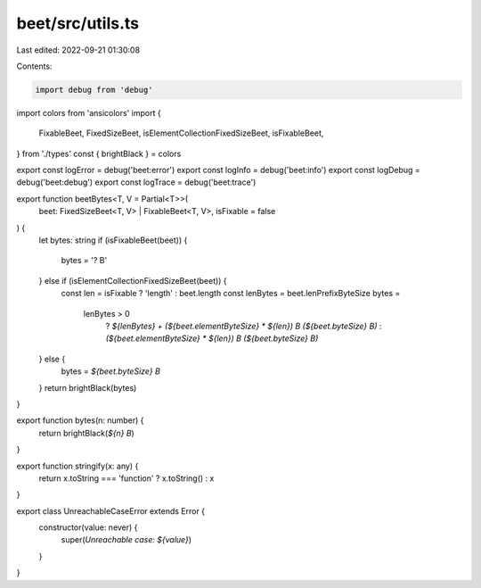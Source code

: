 beet/src/utils.ts
=================

Last edited: 2022-09-21 01:30:08

Contents:

.. code-block:: ts

    import debug from 'debug'
import colors from 'ansicolors'
import {
  FixableBeet,
  FixedSizeBeet,
  isElementCollectionFixedSizeBeet,
  isFixableBeet,
} from './types'
const { brightBlack } = colors

export const logError = debug('beet:error')
export const logInfo = debug('beet:info')
export const logDebug = debug('beet:debug')
export const logTrace = debug('beet:trace')

export function beetBytes<T, V = Partial<T>>(
  beet: FixedSizeBeet<T, V> | FixableBeet<T, V>,
  isFixable = false
) {
  let bytes: string
  if (isFixableBeet(beet)) {
    bytes = '? B'
  } else if (isElementCollectionFixedSizeBeet(beet)) {
    const len = isFixable ? 'length' : beet.length
    const lenBytes = beet.lenPrefixByteSize
    bytes =
      lenBytes > 0
        ? `${lenBytes} + (${beet.elementByteSize} * ${len}) B  (${beet.byteSize} B)`
        : `(${beet.elementByteSize} * ${len}) B (${beet.byteSize} B)`
  } else {
    bytes = `${beet.byteSize} B`
  }
  return brightBlack(bytes)
}

export function bytes(n: number) {
  return brightBlack(`${n} B`)
}

export function stringify(x: any) {
  return x.toString === 'function' ? x.toString() : x
}

export class UnreachableCaseError extends Error {
  constructor(value: never) {
    super(`Unreachable case: ${value}`)
  }
}


